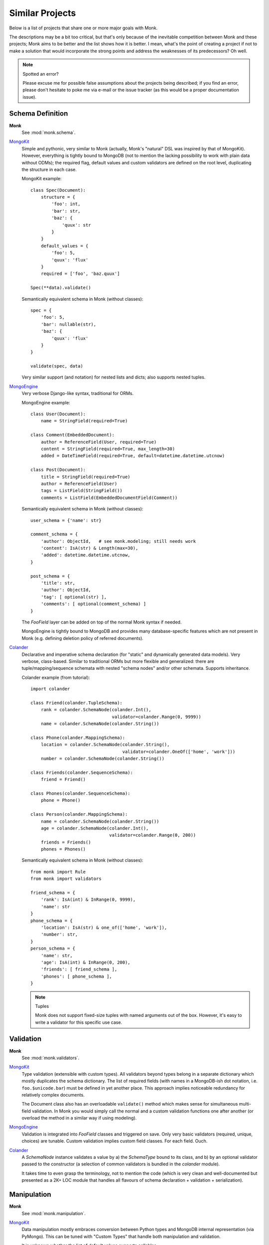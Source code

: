 Similar Projects
~~~~~~~~~~~~~~~~

Below is a list of projects that share one or more major goals with Monk.

The descriptions may be a bit too critical, but that's only because of the
inevitable competition between Monk and these projects; Monk aims to be better
and the list shows how it is better.  I mean, what's the point of creating
a project if not to make a solution that would incorporate the strong points
and address the weaknesses of its predecessors?  Oh well.

.. note:: Spotted an error?

   Please excuse me for possible false assumptions about the projects being
   described; if you find an error, please don't hesitate to poke me via e-mail
   or the issue tracker (as this would be a proper documentation issue).

Schema Definition
-----------------

**Monk**
  See :mod:`monk.schema`.

MongoKit_
  Simple and pythonic, very similar to Monk (actually, Monk's "natural" DSL was
  inspired by that of MongoKit).  However, everything is tightly bound to
  MongoDB (not to mention the lacking possibility to work with plain data
  without ODMs); the required flag, default values and custom validators are
  defined on the root level, duplicating the structure in each case.

  MongoKit example::

      class Spec(Document):
          structure = {
              'foo': int,
              'bar': str,
              'baz': {
                  'quux': str
              }
          }
          default_values = {
              'foo': 5,
              'quux': 'flux'
          }
          required = ['foo', 'baz.quux']

      Spec(**data).validate()

  Semantically equivalent schema in Monk (without classes)::

      spec = {
          'foo': 5,
          'bar': nullable(str),
          'baz': {
              'quux': 'flux'
          }
      }

      validate(spec, data)

  Very similar support (and notation) for nested lists and dicts; also supports
  nested tuples.

MongoEngine_
  Very verbose Django-like syntax, traditional for ORMs.

  MongoEngine example::

      class User(Document):
          name = StringField(required=True)

      class Comment(EmbeddedDocument):
          author = ReferenceField(User, required=True)
          content = StringField(required=True, max_length=30)
          added = DateTimeField(required=True, default=datetime.datetime.utcnow)

      class Post(Document):
          title = StringField(required=True)
          author = ReferenceField(User)
          tags = ListField(StringField())
          comments = ListField(EmbeddedDocumentField(Comment))

  Semantically equivalent schema in Monk (without classes)::

      user_schema = {'name': str}

      comment_schema = {
          'author': ObjectId,   # see monk.modeling; still needs work
          'content': IsA(str) & Length(max=30),
          'added': datetime.datetime.utcnow,
      }

      post_schema = {
          'title': str,
          'author': ObjectId,
          'tag': [ optional(str) ],
          'comments': [ optional(comment_schema) ]
      }

  The `FooField` layer can be added on top of the normal Monk syntax if needed.

  MongoEngine is tightly bound to MongoDB and provides many database-specific
  features which are not present in Monk (e.g. defining deletion policy of
  referred documents).

Colander_
  Declarative and imperative schema declaration (for "static" and dynamically
  generated data models).  Very verbose, class-based.  Similar to traditional
  ORMs but more flexible and generalized: there are tuple/mapping/sequence
  schemata with nested "schema nodes" and/or other schemata.  Supports
  inheritance.

  Colander example (from tutorial)::

      import colander

      class Friend(colander.TupleSchema):
          rank = colander.SchemaNode(colander.Int(),
                                     validator=colander.Range(0, 9999))
          name = colander.SchemaNode(colander.String())

      class Phone(colander.MappingSchema):
          location = colander.SchemaNode(colander.String(),
                                         validator=colander.OneOf(['home', 'work']))
          number = colander.SchemaNode(colander.String())

      class Friends(colander.SequenceSchema):
          friend = Friend()

      class Phones(colander.SequenceSchema):
          phone = Phone()

      class Person(colander.MappingSchema):
          name = colander.SchemaNode(colander.String())
          age = colander.SchemaNode(colander.Int(),
                                    validator=colander.Range(0, 200))
          friends = Friends()
          phones = Phones()

  Semantically equivalent schema in Monk (without classes)::

      from monk import Rule
      from monk import validators

      friend_schema = {
          'rank': IsA(int) & InRange(0, 9999),
          'name': str
      }
      phone_schema = {
          'location': IsA(str) & one_of(['home', 'work']),
          'number': str,
      }
      person_schema = {
          'name': str,
          'age': IsA(int) & InRange(0, 200),
          'friends': [ friend_schema ],
          'phones': [ phone_schema ],
      }

  .. note:: Tuples

     Monk does not support fixed-size tuples with named arguments out of the
     box.  However, it's easy to write a validator for this specific use case.

Validation
----------

**Monk**
  See :mod:`monk.validators`.

MongoKit_
  Type validation (extensible with custom types).  All validators beyond types
  belong in a separate dictionary which mostly duplicates the schema dictionary.
  The list of required fields (with names in a MongoDB-ish dot notation, i.e.
  ``foo.$unicode.bar``) must be defined in yet another place.
  This approach implies noticeable redundancy for relatively complex documents.

  The Document class also has an overloadable ``validate()`` method which makes
  sense for simultaneous multi-field validation.  In Monk you would simply call
  the normal and a custom validation functions one after another (or overload
  the method in a similar way if using modeling).

MongoEngine_
  Validation is integrated into `FooField` classes and triggered on save.
  Only very basic validators (required, unique, choices) are tunable. Custom
  validation implies custom field classes.  For each field.  Ouch.

Colander_
  A `SchemaNode` instance validates a value by a) the `SchemaType` bound
  to its class, and b) by an optional validator passed to the constructor
  (a selection of common validators is bundled in the `colander` module).

  It takes time to even grasp the terminology, not to mention the code (which
  is very clean and well-documented but presented as a 2K+ LOC module that
  handles all flavours of schema declaration + validation + serialization).

Manipulation
------------

**Monk**
  See :mod:`monk.manipulation`.

MongoKit_
  Data manipulation mostly embraces conversion between Python types and MongoDB
  internal representation (via PyMongo).  This can be tuned with "Custom Types"
  that handle both manipulation and validation.

  It is unknown whether the list of default values supports callables.

MongoEngine_
  Mostly embraces conversion between Python types and MongoDB.  This is always
  implemented by `FooField` classes that handle both manipulation and
  validation.

  Supports callable defaults.

Colander_
  Focused on (de)serialization (which is closer to normalization)::

      >>> class MySchema(colander.MappingSchema):
      ...     age = colander.SchemaNode(colander.Int())
      ...
      >>> schema = MySchema()
      >>> schema.deserialize({'age': '20'})
      {'age': 20}

  Supports optional `preparer functions`_ per node to prepare deserialized data
  for validation (e.g. strip whitespace, etc.).

  In general, this functionality is very useful (and not bound to a concrete
  storage backend).  Not sure if Monk should embrace it, though.

  `SchemaNode` also contains `utility functions`_ to manipulate an `appstruct`
  or a `cstruct`:

  * (un)flattening a data structure::

        >>> schema.flatten({'a': [{'b': 123}]})
        {'a.0.b': 123}

  * accessing and mutating nodes in a data structure::

        rank = schema.get_value(appstruct, 'friends.2.rank')
        schema.set_value(appstruct, 'friends.2.rank', rank + 5000)

    (which resembles the MongoDB document updating API)

  .. _preparer functions: http://docs.pylonsproject.org/projects/colander/en/latest/basics.html#preparing-deserialized-data-for-validation
  .. _utility functions: http://docs.pylonsproject.org/projects/colander/en/latest/manipulation.html

Modeling
--------

**Monk**
  See :mod:`monk.modeling`.

  :lightweight schema:
    Yes.  The schema is not bound to any kind of storage or form.
    It can be — just add another layer on top.

  :reusable parts:
    Yes.  The Document class can be used right away, subclassed or be built
    anew from the components that were designed to be reusable.

    This makes Monk a good building block for custom ODMs.

  :dot-expanded dictionary behaviour:
    Yes.

  :polymorphism (document inheritance):
    Not yet.

MongoKit_
  :lightweight schema:
    No.  The Document class is bound to a MongoDB collection.

  :reusable parts:
    No.  The underlying functions are not intended to be used separately.

  :dot-expanded dictionary behaviour:
    Yes.

  :polymorphism (document inheritance):
    Yes.

MongoEngine_
  :lightweight schema:
    No.  The Document class is bound to a MongoDB collection.

  :reusable parts:
    No.  The underlying functions are not intended to be used separately.

  :dot-expanded object behaviour:
    Yes.

  :polymorphism (document inheritance):
    Yes.

Colander_
  No modeling as such.

MongoDB extension
-----------------

**Monk**
  See :mod:`monk.mongo`.

MongoKit_
  Tightly bound to MongoDB on all levels.  The document class is bound to
  a collection (which I found problematic in the past but generally this may be
  good design).  Very good integration.  PyMongo is accessible when needed
  (like in Monk).  Keeps the data clean from tool-specific metadata (like Monk).
  In general, MongoDB support is superior compared to that of Monk but both use
  PyMongo so the basic functionality is exactly the same.  The choice depends
  on given project's use cases.

MongoEngine_
  Seems to be on par with MongoKit.

.. _MongoKit: http://namlook.github.io/mongokit/
.. _MongoEngine: https://mongoengine-odm.readthedocs.org
.. _Colander: http://docs.pylonsproject.org/projects/colander/en/latest/basics.html


